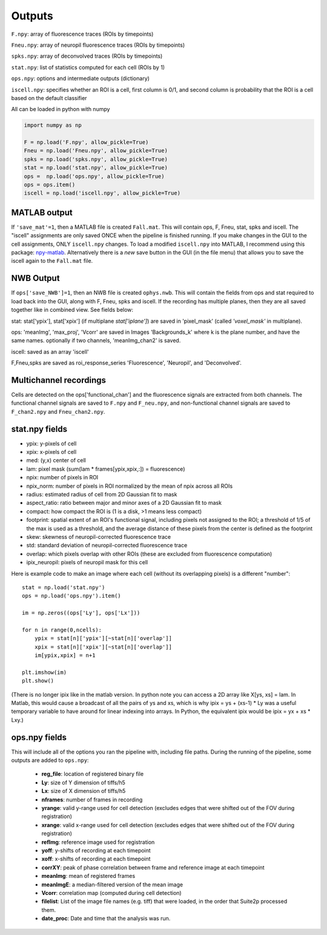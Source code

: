 Outputs
-------------------------

``F.npy``: array of fluorescence traces (ROIs by timepoints)

``Fneu.npy``: array of neuropil fluorescence traces (ROIs by timepoints)

``spks.npy``: array of deconvolved traces (ROIs by timepoints)

``stat.npy``: list of statistics computed for each cell (ROIs by 1)

``ops.npy``: options and intermediate outputs (dictionary)

``iscell.npy``: specifies whether an ROI is a cell, first column is 0/1,
and second column is probability that the ROI is a cell based on the
default classifier

All can be loaded in python with numpy

.. code:: python

   import numpy as np

   F = np.load('F.npy', allow_pickle=True)
   Fneu = np.load('Fneu.npy', allow_pickle=True)
   spks = np.load('spks.npy', allow_pickle=True)
   stat = np.load('stat.npy', allow_pickle=True)
   ops =  np.load('ops.npy', allow_pickle=True)
   ops = ops.item()
   iscell = np.load('iscell.npy', allow_pickle=True)

MATLAB output
~~~~~~~~~~~~~~~~~~~~~~~~~~~

If ``'save_mat'=1``, then a MATLAB file is created ``Fall.mat``. This
will contain ops, F, Fneu, stat, spks and iscell. The "iscell"
assignments are only saved ONCE when the pipeline is finished running.
If you make changes in the GUI to the cell assignments, ONLY
``iscell.npy`` changes. To load a modified ``iscell.npy`` into MATLAB, I
recommend using this package: `npy-matlab`_. Alternatively there is a
*new* save button in the GUI (in the file menu) that allows you to save
the iscell again to the ``Fall.mat`` file.

NWB Output
~~~~~~~~~~~~~~~~~~~~~~~~~~~

If ``ops['save_NWB']=1``, then an NWB file is created ``ophys.nwb``. This 
will contain the fields from ops and stat required to load back into the GUI, along 
with F, Fneu, spks and iscell. If 
the recording has multiple planes, then they are all saved together like in 
combined view. See fields below:

stat: stat['ypix'], stat['xpix'] (if multiplane `stat['iplane']`) are saved in 
'pixel_mask' (called `'voxel_mask'` in multiplane).

ops: 'meanImg', 'max_proj', 'Vcorr' are saved in Images 'Backgrounds_k' where k is the plane 
number, and have the same names. optionally if two channels, 'meanImg_chan2' is saved.

iscell: saved as an array 'iscell' 

F,Fneu,spks are saved as roi_response_series 'Fluorescence', 'Neuropil', and 'Deconvolved'.


Multichannel recordings
~~~~~~~~~~~~~~~~~~~~~~~~~~~

Cells are detected on the ops['functional_chan'] and the fluorescence
signals are extracted from both channels. The functional channel signals
are saved to ``F.npy`` and ``F_neu.npy``, and non-functional channel
signals are saved to ``F_chan2.npy`` and ``Fneu_chan2.npy``.

.. _statnpy-fields:

stat.npy fields
~~~~~~~~~~~~~~~~~~~~~~~~~~~~~~~

-  ypix: y-pixels of cell
-  xpix: x-pixels of cell
-  med: (y,x) center of cell
-  lam: pixel mask (sum(lam \* frames[ypix,xpix,:]) = fluorescence)
-  npix: number of pixels in ROI
-  npix_norm: number of pixels in ROI normalized by the mean of npix
   across all ROIs
-  radius: estimated radius of cell from 2D Gaussian fit to mask
-  aspect_ratio: ratio between major and minor axes of a 2D Gaussian fit
   to mask
-  compact: how compact the ROI is (1 is a disk, >1 means less compact)
-  footprint: spatial extent of an ROI's functional signal, including
   pixels not assigned to the ROI; a threshold of 1/5 of the max is used
   as a threshold, and the average distance of these pixels from the
   center is defined as the footprint
-  skew: skewness of neuropil-corrected fluorescence trace
-  std: standard deviation of neuropil-corrected fluorescence trace
-  overlap: which pixels overlap with other ROIs (these are excluded
   from fluorescence computation)
-  ipix_neuropil: pixels of neuropil mask for this cell

Here is example code to make an image where each cell (without its
overlapping pixels) is a different "number":

::

   stat = np.load('stat.npy')
   ops = np.load('ops.npy').item()

   im = np.zeros((ops['Ly'], ops['Lx']))

   for n in range(0,ncells):
       ypix = stat[n]['ypix'][~stat[n]['overlap']]
       xpix = stat[n]['xpix'][~stat[n]['overlap']]
       im[ypix,xpix] = n+1

   plt.imshow(im)
   plt.show()

(There is no longer ipix like in the matlab version. In python note you
can access a 2D array like X[ys, xs] = lam. In Matlab, this would cause
a broadcast of all the pairs of ys and xs, which is why ipix = ys +
(xs-1) \* Ly was a useful temporary variable to have around for linear
indexing into arrays. In Python, the equivalent ipix would be ipix = yx
+ xs \* Lxy.)

.. _opsnpy-fields:

ops.npy fields
~~~~~~~~~~~~~~~~~~~~~~~~~~~~~~~~

This will include all of the options you ran the pipeline with,
including file paths. During the running of the pipeline, some outputs
are added to ``ops.npy``:

    -  **reg_file**: location of registered binary file
    -  **Ly**: size of Y dimension of tiffs/h5
    -  **Lx**: size of X dimension of tiffs/h5
    -  **nframes**: number of frames in recording
    -  **yrange**: valid y-range used for cell detection (excludes edges that were shifted out of the FOV during registration)
    -  **xrange**: valid x-range used for cell detection (excludes edges that were shifted out of the FOV during registration)
    -  **refImg**: reference image used for registration
    -  **yoff**: y-shifts of recording at each timepoint
    -  **xoff**: x-shifts of recording at each timepoint
    -  **corrXY**: peak of phase correlation between frame and reference image at each timepoint
    -  **meanImg**: mean of registered frames
    -  **meanImgE**: a median-filtered version of the mean image
    -  **Vcorr**: correlation map (computed during cell detection)
    -  **filelist**: List of the image file names (e.g. tiff) that were loaded, in the order that Suite2p processed them.
    -  **date_proc**: Date and time that the analysis was run.

.. _npy-matlab: https://github.com/kwikteam/npy-matlab
